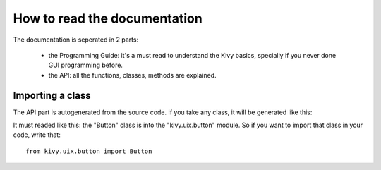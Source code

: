 How to read the documentation
=============================

The documentation is seperated in 2 parts:

    - the Programming Guide: it's a must read to understand the Kivy
      basics, specially if you never done GUI programming before.
    - the API: all the functions, classes, methods are explained.


Importing a class
-----------------

The API part is autogenerated from the source code. If you take any class,
it will be generated like this:

.. image:: images/api-button.jpg

It must readed like this: the "Button" class is into the "kivy.uix.button"
module. So if you want to import that class in your code, write that::

    from kivy.uix.button import Button

